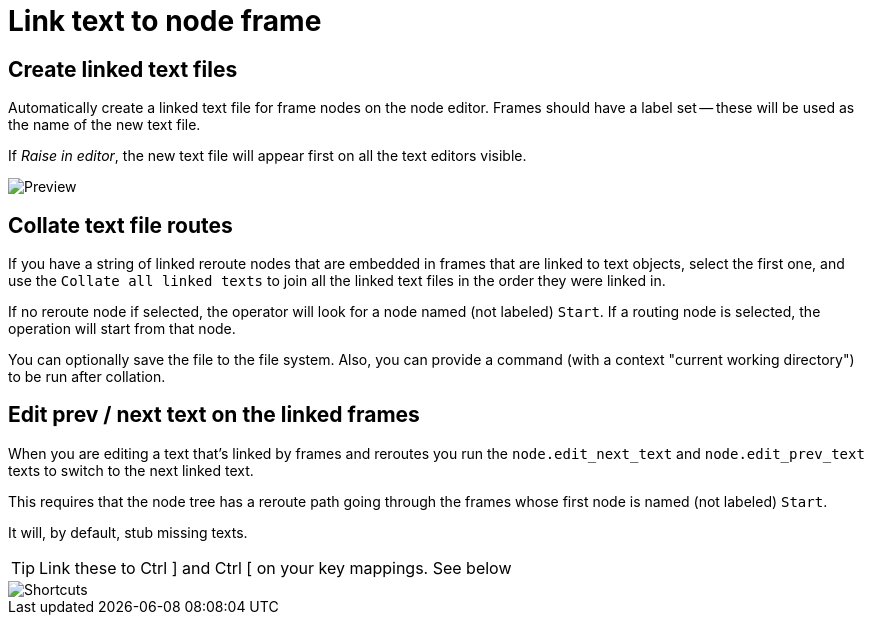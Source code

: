 = Link text to node frame

== Create linked text files

Automatically create a linked text file for frame nodes on the node editor.
Frames should have a label set -- these will be used as the name of the new text file.

If _Raise in editor_, the new text file will appear first on all the text editors visible.

image::preview.png[Preview]

== Collate text file routes

If you have a string of linked reroute nodes that are embedded in frames that are linked to text objects, select the first one, and use the 
`Collate all linked texts` to join all the linked text files in the order they were linked in.

If no reroute node if selected, the operator will look for a node named (not labeled) `Start`.   If a routing node is selected, the operation will start from that node.

You can optionally save the file to the file system.
Also, you can provide a command (with a context "current working directory") to be run after collation.

== Edit prev / next text on the linked frames

When you are editing a text that's linked by frames and reroutes you run the `node.edit_next_text` and `node.edit_prev_text` texts to switch to the next linked text.

This requires that the node tree has a reroute path going through the frames whose first node is named (not labeled) `Start`.


It will, by default, stub missing texts.

TIP: Link these to Ctrl ] and Ctrl [ on your key mappings.
See below

image::shortcuts.png[Shortcuts]
